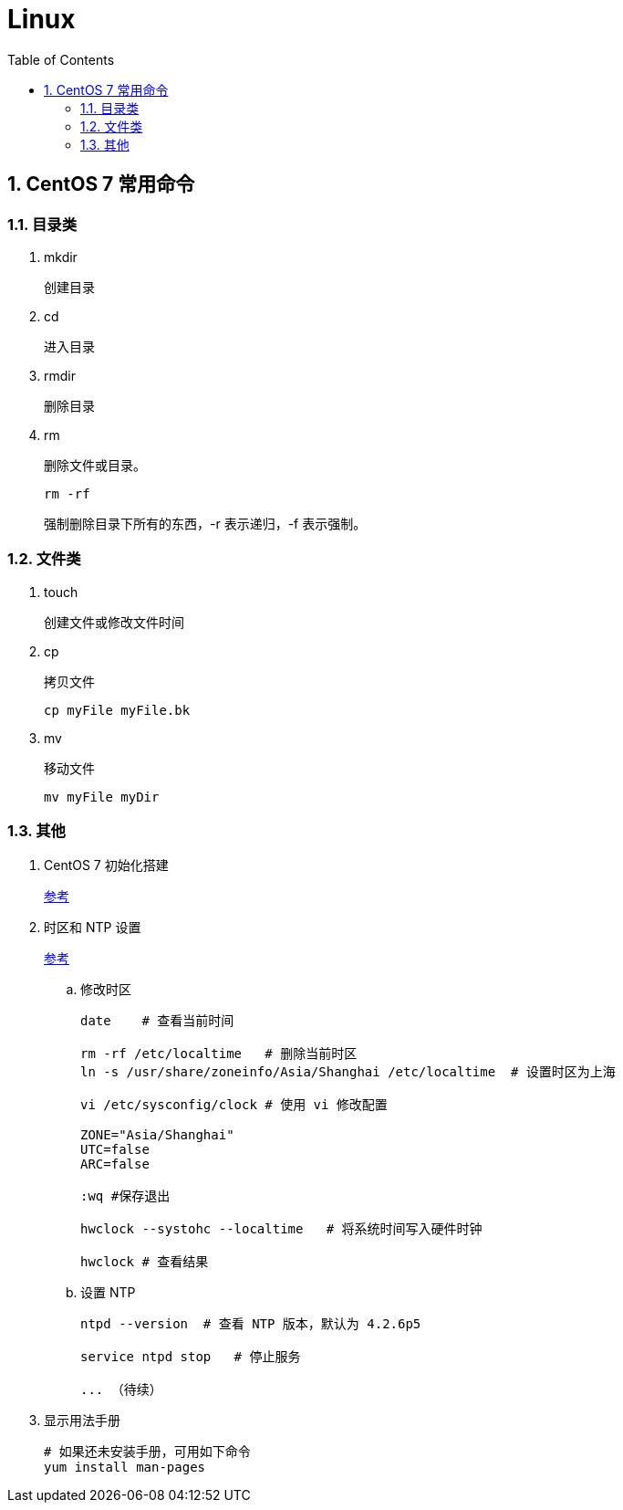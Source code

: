 = Linux
:icons:
:toc:
:numbered:

== CentOS 7 常用命令

=== 目录类

. mkdir
+
创建目录

. cd
+
进入目录

. rmdir
+
删除目录

. rm
+
删除文件或目录。
+
----
rm -rf
----
+
强制删除目录下所有的东西，-r 表示递归，-f 表示强制。

=== 文件类

. touch
+
创建文件或修改文件时间

. cp
+
拷贝文件
+
----
cp myFile myFile.bk
----

. mv
+
移动文件
+
----
mv myFile myDir
----

=== 其他

. CentOS 7 初始化搭建
+
http://www.vultr.com/docs/initial-setup-of-a-centos-7-server[参考]

. 时区和 NTP 设置
+
http://www.vultr.com/docs/setup-timezone-and-ntp-on-centos-6[参考]

.. 修改时区
+
----
date    # 查看当前时间

rm -rf /etc/localtime   # 删除当前时区
ln -s /usr/share/zoneinfo/Asia/Shanghai /etc/localtime  # 设置时区为上海

vi /etc/sysconfig/clock # 使用 vi 修改配置

ZONE="Asia/Shanghai"
UTC=false
ARC=false

:wq #保存退出

hwclock --systohc --localtime   # 将系统时间写入硬件时钟

hwclock # 查看结果
----

.. 设置 NTP
+
----
ntpd --version  # 查看 NTP 版本，默认为 4.2.6p5

service ntpd stop   # 停止服务

... （待续）

----

. 显示用法手册
+
----
# 如果还未安装手册，可用如下命令
yum install man-pages
----

